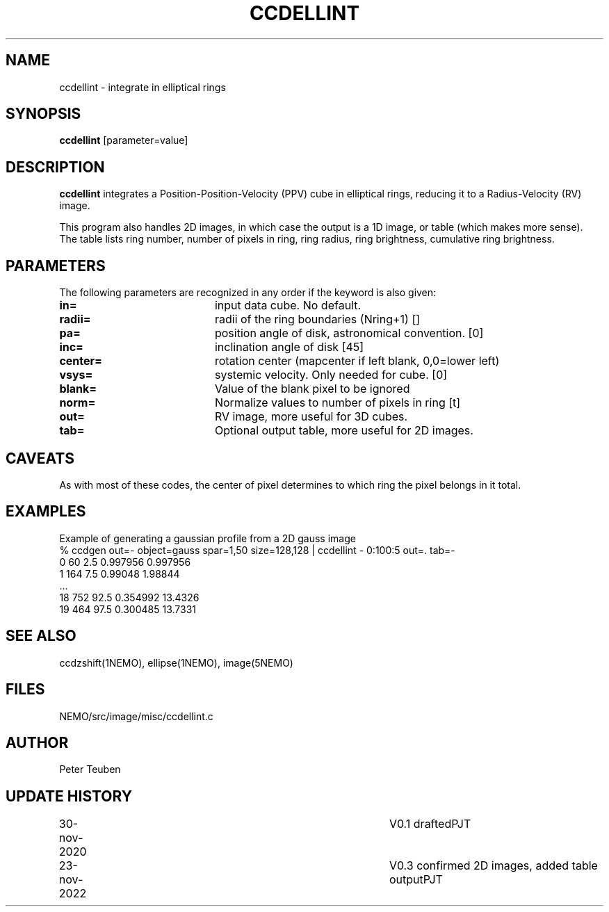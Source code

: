 .TH CCDELLINT 1NEMO "23 November 2022"

.SH "NAME"
ccdellint \- integrate in elliptical rings

.SH "SYNOPSIS"
\fBccdellint\fP [parameter=value]

.SH "DESCRIPTION"
\fBccdellint\fP integrates a Position-Position-Velocity (PPV) cube in elliptical rings,
reducing it to a Radius-Velocity (RV) image.
.PP
This program also handles 2D images, in which case the output is
a 1D image, or table (which makes more sense). The table lists
ring number, number of pixels in ring, ring radius, ring brightness, cumulative ring brightness.

.SH "PARAMETERS"
The following parameters are recognized in any order if the keyword
is also given:
.TP 20
\fBin=\fP
input data cube. No default.   
.TP
\fBradii=\fP
radii of the ring boundaries (Nring+1) [] 
.TP
\fBpa=\fP
position angle of disk, astronomical convention. [0]   
.TP
\fBinc=\fP
inclination angle of disk [45]   
.TP
\fBcenter=\fP
rotation center (mapcenter if left blank, 0,0=lower left)
.TP
\fBvsys=\fP
systemic velocity. Only needed for cube. [0]     
.TP
\fBblank=\fP
Value of the blank pixel to be ignored
.TP
\fBnorm=\fP
Normalize values to number of pixels in ring [t]
.TP
\fBout=\fP
RV image, more useful for 3D cubes.
.TP
\fBtab=\fP
Optional output table, more useful for 2D images.

.SH "CAVEATS"
As with most of these codes, the center of pixel determines to which ring the pixel belongs in it total.

.SH "EXAMPLES"
Example of generating a gaussian profile from a 2D gauss image
.nf
  % ccdgen out=- object=gauss spar=1,50 size=128,128 | ccdellint - 0:100:5 out=. tab=-
  0 60 2.5 0.997956 0.997956
  1 164 7.5 0.99048 1.98844
  ...
  18 752 92.5 0.354992 13.4326
  19 464 97.5 0.300485 13.7331
.fi

.SH "SEE ALSO"
ccdzshift(1NEMO), ellipse(1NEMO), image(5NEMO)

.SH "FILES"
NEMO/src/image/misc/ccdellint.c

.SH "AUTHOR"
Peter Teuben

.SH "UPDATE HISTORY"
.nf
.ta +1.0i +4.0i
30-nov-2020	V0.1 drafted	PJT
23-nov-2022	V0.3 confirmed 2D images, added table output	PJT
.fi
